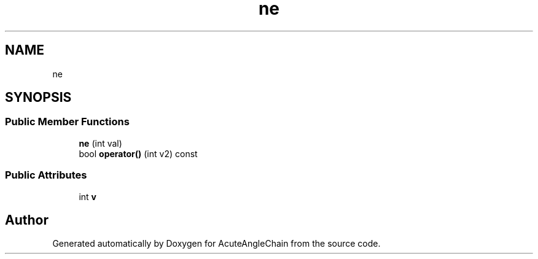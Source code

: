 .TH "ne" 3 "Sun Jun 3 2018" "AcuteAngleChain" \" -*- nroff -*-
.ad l
.nh
.SH NAME
ne
.SH SYNOPSIS
.br
.PP
.SS "Public Member Functions"

.in +1c
.ti -1c
.RI "\fBne\fP (int val)"
.br
.ti -1c
.RI "bool \fBoperator()\fP (int v2) const"
.br
.in -1c
.SS "Public Attributes"

.in +1c
.ti -1c
.RI "int \fBv\fP"
.br
.in -1c

.SH "Author"
.PP 
Generated automatically by Doxygen for AcuteAngleChain from the source code\&.
